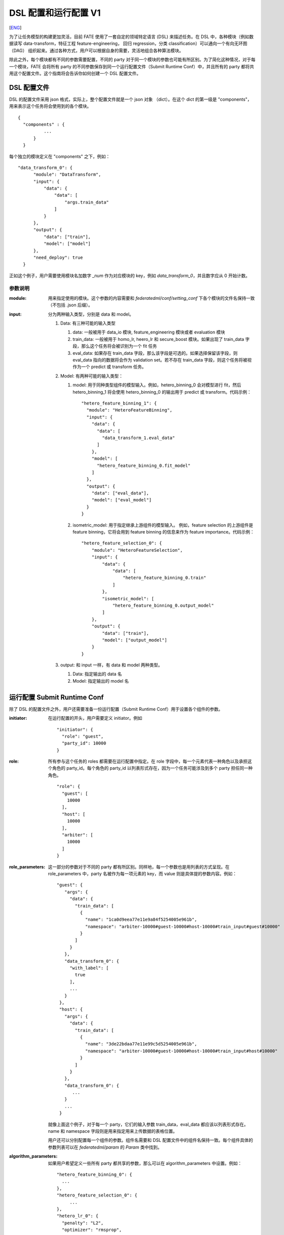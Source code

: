DSL 配置和运行配置 V1
====================
[`ENG`_]

.. _ENG: dsl_conf_v1_setting_guide.rst

为了让任务模型的构建更加灵活，目前 FATE 使用了一套自定的领域特定语言 (DSL) 来描述任务。在 DSL 中，各种模块（例如数据读写 data-transform，特征工程 feature-engineering， 回归 regression，分类 classification）可以通向一个有向无环图 （DAG） 组织起来。通过各种方式，用户可以根据自身的需要，灵活地组合各种算法模块。

除此之外，每个模块都有不同的参数需要配置，不同的 party 对于同一个模块的参数也可能有所区别。为了简化这种情况，对于每一个模块，FATE 会将所有 party 的不同参数保存到同一个运行配置文件（Submit Runtime Conf）中，并且所有的 party 都将共用这个配置文件。这个指南将会告诉你如何创建一个 DSL 配置文件。

DSL 配置文件
-------------

DSL 的配置文件采用 json 格式，实际上，整个配置文件就是一个 json 对象 （dict）。在这个 dict 的第一级是 "components"，用来表示这个任务将会使用到的各个模块。

::
  
  {
    "components" : {
            ...
        }
    }


每个独立的模块定义在 "components" 之下，例如：

::
  
  "data_transform_0": {
        "module": "DataTransform",
        "input": {
            "data": {
                "data": [
                    "args.train_data"
                ]
            }
        },
        "output": {
            "data": ["train"],
            "model": ["model"]
        },
        "need_deploy": true
    }


正如这个例子，用户需要使用模块名加数字 `\_num` 作为对应模块的 key，例如 `data_transform_0`，并且数字应从 0 开始计数。

参数说明
^^^^^^^^^^^

:module:
   用来指定使用的模块。这个参数的内容需要和 `federatedml/conf/setting_conf` 下各个模块的文件名保持一致（不包括 .json 后缀）。

:input:
   分为两种输入类型，分别是 data 和 model。

   1. Data: 有三种可能的输入类型

      1. data: 一般被用于 data_io 模块, feature_engineering 模块或者 evaluation 模块
      2. train_data: 一般被用于 homo_lr, heero_lr 和 secure_boost 模块。如果出现了 train_data 字段，那么这个任务将会被识别为一个 fit 任务
      3. eval_data: 如果存在 train_data 字段，那么该字段是可选的。如果选择保留该字段，则 eval_data 指向的数据将会作为 validation set。若不存在 train_data 字段，则这个任务将被视作为一个 predict 或 transform 任务。 

   2. Model: 有两种可能的输入类型：

      1. model: 用于同种类型组件的模型输入。例如，hetero_binning_0 会对模型进行 fit，然后 hetero_binning_1 将会使用 hetero_binning_0 的输出用于 predict 或 transform。代码示例：
         ::

            "hetero_feature_binning_1": {
              "module": "HeteroFeatureBinning",
              "input": {
                "data": {
                  "data": [
                    "data_transform_1.eval_data"
                  ]
                },
                "model": [
                  "hetero_feature_binning_0.fit_model"
                ]
              },
              "output": {
                "data": ["eval_data"],
                "model": ["eval_model"]
              }
            }

      2. isometric_model: 用于指定继承上游组件的模型输入。 例如，feature selection 的上游组件是 feature binning，它将会用到 feature binning 的信息来作为 feature importance。代码示例：
 
         ::

            "hetero_feature_selection_0": {
                "module": "HeteroFeatureSelection",
                "input": {
                    "data": {
                        "data": [
                            "hetero_feature_binning_0.train"
                        ]
                    },
                    "isometric_model": [
                        "hetero_feature_binning_0.output_model"
                    ]
                },
                "output": {
                    "data": ["train"],
                    "model": ["output_model"]
                }
            }

   3. output: 和 input 一样，有 data 和 model 两种类型。
      
      1. Data: 指定输出的 data 名
      2. Model: 指定输出的 model 名


运行配置 Submit Runtime Conf
----------------------------

除了 DSL 的配置文件之外，用户还需要准备一份运行配置（Submit Runtime Conf）用于设置各个组件的参数。

:initiator:
   在运行配置的开头，用户需要定义 initiator。例如
   ::

      "initiator": {
        "role": "guest",
        "party_id": 10000
      }

:role:
   所有参与这个任务的 roles 都需要在运行配置中指定。在 role 字段中，每一个元素代表一种角色以及承担这个角色的 party_id。每个角色的 party_id 以列表形式存在，因为一个任务可能涉及到多个 party 担任同一种角色。
   ::
    
       "role": {
         "guest": [
           10000
         ],
         "host": [
           10000
         ],
         "arbiter": [
           10000
         ]
       }

:role_parameters:
   这一部分的参数对于不同的 party 都有所区别。同样地，每一个参数也是用列表的方式呈现。在 role_parameters 中，party 名被作为每一项元素的 key，而 value 则是具体提的参数内容。例如：
   ::
    
       "guest": {
          "args": {
            "data": {
              "train_data": [
                {
                  "name": "1ca0d9eea77e11e9a84f5254005e961b",
                  "namespace": "arbiter-10000#guest-10000#host-10000#train_input#guest#10000"
                }
              ]
            }
          },
          "data_transform_0": {
            "with_label": [
              true
            ],
            ...
          }
        },
        "host": {
          "args": {
            "data": {
              "train_data": [
                {
                  "name": "3de22bdaa77e11e99c5d5254005e961b",
                  "namespace": "arbiter-10000#guest-10000#host-10000#train_input#host#10000"
                }
              ]
            }
          },
          "data_transform_0": {
             ...
          }
          ...
        }
    
    
   就像上面这个例子，对于每一个 party，它们的输入参数 train_data，eval_data 都应该以列表形式存在。name 和 namespace 字段则是用来指定用来上传数据的表格位置。

   用户还可以分别配置每一个组件的参数。组件名需要和 DSL 配置文件中的组件名保持一致。每个组件具体的参数列表可以在 `federatedml/param` 的 `Param` 类中找到。

:algorithm_parameters:
   如果用户希望定义一些所有 party 都共享的参数，那么可以在 algorithm_parameters 中设置。例如：

   ::

       "hetero_feature_binning_0": {
         ...
       },
       "hetero_feature_selection_0": {
            ...
       },
       "hetero_lr_0": {
         "penalty": "L2",
         "optimizer": "rmsprop",
         "eps": 1e-5,
         "alpha": 0.01,
         "max_iter": 10,
         "converge_func": "diff",
         "batch_size": 320,
           "learning_rate": 0.15,
         "init_param": {
           "init_method": "random_uniform"
         },
         "cv_param": {
           "n_splits": 5,
           "shuffle": false,
           "random_seed": 103,
           "need_cv": false,
          }
        }

   和上一个部分一样，在 algorithm_parameters 中，每一个参数的 key 都是在 DSL 配置文件中定义好的组件名。

在完成这些配置文件并提交任务之后，fate-flow 将会把 role_parameters 和 algorithm_parameters 中的所有参数合并。如果合并之后，仍然存在没有定义的参数，fate-flow 则会使用默认值。fate-flow 会将这些参数分发到对应的 party，并开始联邦建模任务。

多个 Host 情况下的配置
-----------------------

对于存在多个 Host 的模型，所有 Host 的 party_id 都应该在 role 中列举出来。例如：
::

   "role": {
     "guest": [
       10000
     ],
     "host": [
       10000, 10001, 10002
     ],
     "arbiter": [
       10000
     ]
   }


每个针对 Host 的参数都应该以列表的方式储存，列表中组件的个数和 Host 的个数应保持一致。
::

   "host": {
     "args": {
       "data": {
         "train_data": [
           {
             "name": "hetero_breast_host_1",
             "namespace": "hetero_breast_host"
           },
           {
             "name": "hetero_breast_host_2",
             "namespace": "hetero_breast_host"
           },
           {
             "name": "hetero_breast_host_3",
             "namespace": "hetero_breast_host"
           }
         ]
       }
     },
     "data_transform_0": {
     "with_label": [false, false, false],
     "output_format": ["dense", "dense", "dense"],
     "outlier_replace": [true, true, true]
   }

注意 algorithm_parameters 里面的参数不需要额外处理，FATE 会自动把这些参数复制给每一个 party。
